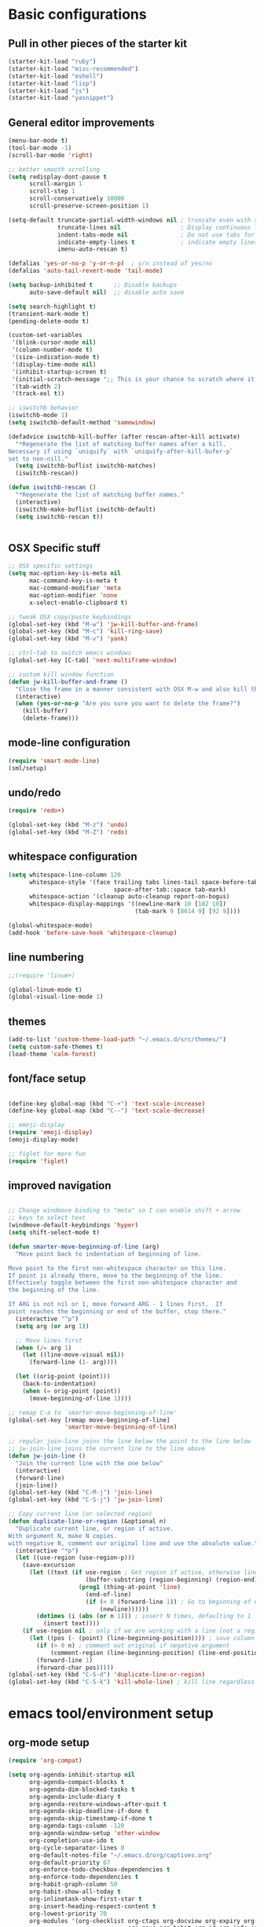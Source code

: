 * Basic configurations

** Pull in other pieces of the starter kit
#+BEGIN_SRC emacs-lisp
  (starter-kit-load "ruby")
  (starter-kit-load "misc-recommended")
  (starter-kit-load "eshell")
  (starter-kit-load "lisp")
  (starter-kit-load "js")
  (starter-kit-load "yasnippet")
#+END_SRC

** General editor improvements
#+BEGIN_SRC emacs-lisp
  (menu-bar-mode t)
  (tool-bar-mode -1)
  (scroll-bar-mode 'right)

  ;; better smooth scrolling
  (setq redisplay-dont-pause t
        scroll-margin 1
        scroll-step 1
        scroll-conservatively 10000
        scroll-preserve-screen-position 1)

  (setq-default truncate-partial-width-windows nil ; truncate even with split screen
                truncate-lines nil                 ; Display continuous lines
                indent-tabs-mode nil               ; Do not use tabs for indentation
                indicate-empty-lines t             ; indicate empty lines
                imenu-auto-rescan t)

  (defalias 'yes-or-no-p 'y-or-n-p)  ; y/n instead of yes/no
  (defalias 'auto-tail-revert-mode 'tail-mode)

  (setq backup-inhibited t      ;; Disable backups
        auto-save-default nil)  ;; disable auto save

  (setq search-highlight t)
  (transient-mark-mode t)
  (pending-delete-mode t)

  (custom-set-variables
   '(blink-cursor-mode nil)
   '(column-number-mode t)
   '(size-indication-mode t)
   '(display-time-mode nil)
   '(inhibit-startup-screen t)
   '(initial-scratch-message ";; This is your chance to scratch where it itches... in a manner of speaking")
   '(tab-width 2)
   '(track-eol t))

  ;; iswitchb behavior
  (iswitchb-mode 1)
  (setq iswitchb-default-method 'samewindow)

  (defadvice iswitchb-kill-buffer (after rescan-after-kill activate)
    "*Regenerate the list of matching buffer names after a kill.
  Necessary if using `uniquify` with `uniquify-after-kill-bufer-p`
  set to non-nill."
    (setq iswitchb-buflist iswitchb-matches)
    (iswitchb-rescan))

  (defun iswitchb-rescan ()
    "*Regenerate the list of matching buffer names."
    (interactive)
    (iswitchb-make-buflist iswitchb-default)
    (setq iswitchb-rescan t))


#+END_SRC
** OSX Specific stuff
#+BEGIN_SRC emacs-lisp
  ;; OSX specific settings
  (setq mac-option-key-is-meta nil
        mac-command-key-is-meta t
        mac-command-modifier 'meta
        mac-option-modifier 'none
        x-select-enable-clipboard t)

  ;; tweak OSX copy/paste keybindings
  (global-set-key (kbd "M-w") 'jw-kill-buffer-and-frame)
  (global-set-key (kbd "M-c") 'kill-ring-save)
  (global-set-key (kbd "M-v") 'yank)

  ;; ctrl-tab to switch emacs windows
  (global-set-key [C-tab] 'next-multiframe-window)

  ;; custom kill window function
  (defun jw-kill-buffer-and-frame ()
    "Close the frame in a manner consistent with OSX M-w and also kill the buffer"
    (interactive)
    (when (yes-or-no-p "Are you sure you want to delete the frame?")
      (kill-buffer)
      (delete-frame)))
#+END_SRC

** mode-line configuration
#+BEGIN_SRC emacs-lisp
  (require 'smart-mode-line)
  (sml/setup)
#+END_SRC

** undo/redo
#+BEGIN_SRC emacs-lisp
  (require 'redo+)

  (global-set-key (kbd "M-z") 'undo)
  (global-set-key (kbd "M-Z") 'redo)
#+END_SRC

** whitespace configuration
#+BEGIN_SRC emacs-lisp
  (setq whitespace-line-column 120
        whitespace-style '(face trailing tabs lines-tail space-before-tab::space
                                space-after-tab::space tab-mark)
        whitespace-action '(cleanup auto-cleanup report-on-bogus)
        whitespace-display-mappings '((newline-mark 10 [182 10])
                                      (tab-mark 9 [8614 9] [92 9])))

  (global-whitespace-mode)
  (add-hook 'before-save-hook 'whitespace-cleanup)
#+END_SRC

** line numbering
#+BEGIN_SRC emacs-lisp
  ;;(require 'linum+)

  (global-linum-mode t)
  (global-visual-line-mode 1)
#+END_SRC
** themes
#+BEGIN_SRC emacs-lisp
  (add-to-list 'custom-theme-load-path "~/.emacs.d/src/themes/")
  (setq custom-safe-themes t)
  (load-theme 'calm-forest)
#+END_SRC

** font/face setup
#+BEGIN_SRC emacs-lisp

  (define-key global-map (kbd "C-+") 'text-scale-increase)
  (define-key global-map (kbd "C--") 'text-scale-decrease)

  ;; emoji-display
  (require 'emoji-display)
  (emoji-display-mode)

  ;; figlet for more fun
  (require 'figlet)
#+END_SRC

** improved navigation
#+BEGIN_SRC emacs-lisp

  ;; Change windmove binding to "meta" so I can enable shift + arrow
  ;; keys to select text
  (windmove-default-keybindings 'hyper)
  (setq shift-select-mode t)

  (defun smarter-move-beginning-of-line (arg)
    "Move point back to indentation of beginning of line.

  Move point to the first non-whitespace character on this line.
  If point is already there, move to the beginning of the line.
  Effectively toggle between the first non-whitespace character and
  the beginning of the line.

  If ARG is not nil or 1, move forward ARG - 1 lines first.  If
  point reaches the beginning or end of the buffer, stop there."
    (interactive "^p")
    (setq arg (or arg 1))

    ;; Move lines first
    (when (/= arg 1)
      (let ((line-move-visual nil))
        (forward-line (1- arg))))

    (let ((orig-point (point)))
      (back-to-indentation)
      (when (= orig-point (point))
        (move-beginning-of-line 1))))

  ;; remap C-a to `smarter-move-beginning-of-line'
  (global-set-key [remap move-beginning-of-line]
                  'smarter-move-beginning-of-line)

  ;; regular join-line joins the line below the point to the line below
  ;; jw-join-line joins the current line to the line above
  (defun jw-join-line ()
    "Join the current line with the one below"
    (interactive)
    (forward-line)
    (join-line))
  (global-set-key (kbd "C-M-j") 'join-line)
  (global-set-key (kbd "C-S-j") 'jw-join-line)

  ;; Copy current line (or selected region)
  (defun duplicate-line-or-region (&optional n)
    "Duplicate current line, or region if active.
  With argument N, make N copies.
  with negative N, comment our original line and use the absolute value."
    (interactive "*p")
    (let ((use-region (use-region-p)))
      (save-excursion
        (let ((text (if use-region ; Get region if active, otherwise line
                        (buffer-substring (region-beginning) (region-end))
                      (prog1 (thing-at-point 'line)
                        (end-of-line)
                        (if (< 0 (forward-line 1)) ; Go to beginning of next line or make new one
                            (newline))))))
          (dotimes (i (abs (or n 1))) ; insert N times, defaulting to 1
            (insert text))))
      (if use-region nil ; only if we are working with a line (not a region)
        (let ((pos (- (point) (line-beginning-position)))) ; save column
          (if (> 0 n) ; comment out original if negative argument
              (comment-region (line-beginning-position) (line-end-position)))
          (forward-line 1)
          (forward-char pos)))))
  (global-set-key (kbd "C-S-d") 'duplicate-line-or-region)
  (global-set-key (kbd "C-S-k") 'kill-whole-line) ; kill line regardless of position

#+END_SRC

* emacs tool/environment setup
** org-mode setup
  #+BEGIN_SRC emacs-lisp
    (require 'org-compat)

    (setq org-agenda-inhibit-startup nil
          org-agenda-compact-blocks t
          org-agenda-dim-blocked-tasks t
          org-agenda-include-diary t
          org-agenda-restore-windows-after-quit t
          org-agenda-skip-deadline-if-done t
          org-agenda-skip-timestamp-if-done t
          org-agenda-tags-column -120
          org-agenda-window-setup 'other-window
          org-completion-use-ido t
          org-cycle-separator-lines 0
          org-default-notes-file "~/.emacs.d/org/captives.org"
          org-default-priority 67
          org-enforce-todo-checkbox-dependencies t
          org-enforce-todo-dependencies t
          org-habit-graph-column 50
          org-habit-show-all-today t
          org-inlinetask-show-first-star t
          org-insert-heading-respect-content t
          org-lowest-priority 70
          org-modules '(org-checklist org-ctags org-docview org-expiry org-git-link
                                      org-gnus org-habit org-id org-info org-jsinfo org-toc)
          org-startup-folded 'content
          org-startup-indented t
          org-support-shift-select t
          org-use-speed-commands t
          org-src-fontify-natively 't)

    (custom-set-variables
     '(org-babel-load-languages (quote ((emacs-lisp . t) (ruby . r))))
     '(org-confirm-babel-evaluate))

    (global-set-key (kbd "C-c a") 'org-agenda)

    (defun jw/mark-subtree-done ()
      (interactive)
      (org-mark-subtree)
      (let ((limit (point)))
        (save-excursion
          (exchange-point-and-mark)
          (while (> (point) limit)
            (org-todo "DONE")
            (outline-previous-visible-heading 1))
          (org-todo "DONE"))))

    (defun jw-org-mode-hook ()
      (local-set-key (kbd "M-n") 'outline-next-visible-heading)
      (local-set-key (kbd "M-p") 'outline-previous-visible-heading)
      (local-set-key (kbd "M-L") 'org-toggle-link-display)

      (org-set-local 'yas/trigger-key [tab])
      (define-key yas/keymap [tab] 'yas/next-field-group))

    (add-hook 'org-mode-hook 'jw-org-mode-hook)
  #+END_SRC

** ido-mode/smex setup
More ido setup and configuration can be found at http://www.masteringemacs.org/articles/2010/10/10/introduction-to-ido-mode/

#+BEGIN_SRC emacs-lisp
  (require 'flx-ido)
  (ido-mode 1)
  (ido-everywhere 1)
  (flx-ido-mode 1)

  (setq ido-use-faces nil
        ido-use-filename-at-point 'guess
        ido-file-extensions-order '(".org" ".el" ".rb" ".yml"))

  ;; smex setup
  (setq smex-auto-update nil
        smex-flex-matching t
        smex-history-length 15
        smex-prompt-string "You Rang? "
        smex-safe-file (concat user-emacs-directory ".smex-items"))

  (defun smex-update-after-load (unused)
    (when (boundp 'smex-cache)
      (smex-update)))
  (add-hook 'after-load-functions 'smex-update-after-load)

  (require 'smex)
  (smex-initialize)
  (global-set-key (kbd "M-x") 'smex)
  (global-set-key (kbd "M-X") 'smex-major-mode-commands)
  (global-set-key (kbd "C-c C-c M-x") 'execute-extended-command) ; old M-x definition

  (defadvice ido-set-matches-1 (after ido-acronym-matches activate)
    (if (> (length ido-text) 1)
        (let ((regex (concat "^" (mapconcat 'char-to-string ido-text "[^-]*-")
                             "[^-]*$")))
          (setq ad-return-value
                (append (reverse
                         (remove-if-not
                          (lambda (i)
                            (string-match regex i)) items))
                        ad-return-value)))))

  (defadvice smex (around space-inserts-hyphen activate compile)
    (let ((ido-cannot-complete-command
           '(lambda ()
              (interactive)
              (if (string= " " (this-command-keys))
                  (insert ?-)
                (funcall ,ido-cannot-complete-command)))))
      ad-do-it))
#+END_SRC
** dired improvements
#+BEGIN_SRC emacs-lisp
  ;; dired setup
  (setq vc-follow-symlinks t)

  ;; OSX ls doesn't support --dired, use gnu from homebrew instead
  ;;(setq insert-directory-program "gls"
  ;;      dired-use-ls-dired t)
#+END_SRC
** auto-complete setup
#+BEGIN_SRC emacs-lisp
  (require 'auto-complete-config)
  ;(add-to-list 'ac-dictionary-dictionaries "~/.emacs.d/.cask/24.3.50.1/elpa/auto-complete-20140322.321/dict")
  (ac-config-default)
  (add-to-list 'ac-modes 'enh-ruby-mode)
  (add-to-list 'ac-modes 'web-mode)
#+END_SRC

** shell configuration setup
#+BEGIN_SRC emacs-lisp

  ;; To get rid of Weird color escape sequences in Emacs.
  ;; Instruct Emacs to use emacs term-info not system term info
  ;; http://stackoverflow.com/questions/8918910/weird-character-zsh-in-emacs-terminal
  (setq system-uses-terminfo nil)

  ;; Prefer utf-8 encoding
  (prefer-coding-system 'utf-8)

  ;;;; ansi colorization
  (require 'ansi-color)
  (add-hook 'shell-mode-hook 'ansi-color-for-comint-mode-on)
  (defun colorize-compilation-buffer ()
    (interactive)
    (toggle-read-only)
    (ansi-color-apply-on-region (point-min) (point-max))
    (toggle-read-only))
  (add-hook 'compilation-filter-hook 'colorize-compilation-buffer)

  ;;
  ;; shell script setup
  ;;
  (eval-after-load 'sh-mode
    '(progn
       (define-key sh-mode-map (kbd "RET") 'reindent-then-newline-and-indent)))

  ;;
  ;; multi-term setup
  ;;
  (require 'multi-term)
  (setq multi-term-program "/user/local/bin/zsh")

  (add-hook 'comint-output-filter-functions
            'shell-strip-ctrl-m nil t)

  ;; Set executable path to match what it is outside of emacs
  (when (memq window-system '(mac ns))
      (exec-path-from-shell-initialize))

  ;;
  ;; eshell setup
  ;;
  (setq eshell-cmpl-cycle-completions nil
        eshell-save-history-on-exit t
        eshell-buffer-shorthand t
        eshell-cmpl-dir-ignore "\\`\\(\\.\\.?\\|CVS\\|\\.svn\\|\\.git\\)/\\'")

#+END_SRC
** server mode setup
#+BEGIN_SRC emacs-lisp
  (if (not server-mode)
      (server-start nil t))

#+END_SRC
* development environment configuration
** generic development
#+BEGIN_SRC emacs-lisp

  ;; rebind hippie-expand
  (global-set-key (kbd "C-?") 'hippie-expand)

  (global-unset-key (kbd "M-/"))
  (global-set-key (kbd "M-/") 'comment-or-uncomment-region)

  (global-set-key "\C-xy" 'revert-buffer)

  ;; reformat the entire buffer
  (defun indent-buffer ()
    "indent whole buffer"
    (interactive)
    (delete-trailing-whitespace)
    (indent-region (point-min) (point-max) nil)
    (untabify (point-min) (point-max)))
  (global-set-key (kbd "C-M-|") 'indent-buffer)
#+END_SRC
** git setup
#+BEGIN_SRC emacs-lisp
  ;;;; git setup

  (when (window-system)
    (require 'git-gutter-fringe))

  (after 'git-gutter-mode-autoloads
         (global-git-gutter-mode +1)
         (setq-default indicate-buffer-boundaries 'left)
         (setq-default indicate-empty-lines +1)

         (add-hook 'enh-ruby-mode-hook 'git-gutter-mode)
         (add-hook 'web-mode-hook 'git-gutter-mode)
         (add-hook 'css-mode-hook 'git-gutter-mode)
         (add-hook 'javascript-mode-hook 'git-gutter-mode)
         (add-hook 'coffee-mode-hook 'git-gutter-mode)
         (add-hook 'js2-mode-hook 'git-gutter-mode)
         (add-hook 'yaml-mode-hook 'git-gutter-mode)
         (add-hook 'emacs-lisp-mode-hook 'git-gutter-mode)
         (add-hook 'thrift-mode-hook 'git-gutter-mode)

         ;; (dolist
         ;;     (hook '(emacs-lisp-mode-hook
         ;;             enh-ruby-mode-hook
         ;;             js2-mode-hook
         ;;             lisp-mode-hook
         ;;             yaml-mode-hook))
         ;;   (add-hook hook 'git-gutter-mode))

         (global-set-key (kbd "C-x C-g") 'git-gutter:toggle)
         (global-set-key (kbd "C-x v =") 'git-gutter:popup-hunk)
         (global-set-key (kbd "C-x p") 'git-gutter:previous-hunk)
         (global-set-key (kbd "C-x n") 'git-gutter:next-hunk)
         (global-set-key (kbd "C-x r") 'git-gutter:revert-hunk))

  (global-set-key (kbd "C-x v p") 'git-messenger:popup-message)

  (global-set-key (kbd "C-c g") 'magit-status)

  ;; shamlessly stolen from http://whattheemacsd.com/setup-magit.el-01.html
  (defadvice magit-status
      (around magit-fullscreen activate)
    (window-configuration-to-register :magit-fullscreen)
    ad-do-it
    (delete-other-windows))

  (defun magit-quit-session ()
    "Restores the previous window configuration and kills the magit buffer"
    (interactive)
    (kill-buffer)
    (jump-to-register :magit-fullscreen))

  (define-key magit-status-mode-map (kbd "q") 'magit-quit-session)

#+END_SRC
** smartparans configuration
#+BEGIN_SRC emacs-lisp
  (require 'smartparens-config)
  (require 'smartparens-ruby)

  (smartparens-global-mode t)
  (show-smartparens-global-mode t)

  (--each sp--html-modes
    (eval-after-load (symbol-name it) '(require 'smartparens-html)))

  (sp-with-modes '(rhtml-mode)
                 (sp-local-pair "<" ">")
                 (sp-local-pair "<%" "%>"))

  (sp-pair "'" nil :unless '(sp-point-after-word-p))
  (sp-with-modes sp--lisp-modes
    (sp-local-pair "'" nil :actions nil)
    (sp-local-pair "`" "'" :when '(sp-in-string-p))
    (sp-local-pair "(" nil :bind "C-("))

  (sp-with-modes sp--html-modes
    (sp-local-pair "<%" "%>"))

  (sp-local-pair 'minibuffer-inactive-mode "'" nil :actions nil)

  (define-key emacs-lisp-mode-map (kbd ")") 'sp-up-sexp)

  ;; (define-key sp-keymap (kbd "C-M-f") 'sp-forward-sexp)
  ;; (define-key sp-keymap (kbd "C-M-b") 'sp-backward-sexp)

  ;; (define-key sp-keymap (kbd "C-M-d") 'sp-down-sexp)
  ;; (define-key sp-keymap (kbd "C-M-a") 'sp-backward-down-sexp)
  ;; (define-key sp-keymap (kbd "C-S-a") 'sp-beginning-of-sexp)
  ;; (define-key sp-keymap (kbd "C-S-e") 'sp-end-of-sexp)

  ;; (define-key sp-keymap (kbd "C-M-e") 'sp-up-sexp)
  ;; (define-key sp-keymap (kbd "C-M-u") 'sp-backward-up-sexp)
  ;; (define-key sp-keymap (kbd "C-M-t") 'sp-transpose-sexp)

  ;; (define-key sp-keymap (kbd "C-M-n") 'sp-next-sexp)
  ;; (define-key sp-keymap (kbd "C-M-p") 'sp-previous-sexp)

  ;; (define-key sp-keymap (kbd "C-M-k") 'sp-kill-sexp)
  ;; (define-key sp-keymap (kbd "C-M-w") 'sp-copy-sexp)

  ;; (define-key sp-keymap (kbd "M-<delete>") 'sp-unwrap-sexp)
  ;; (define-key sp-keymap (kbd "M-<backspace>") 'sp-backward-unwrap-sexp)

  ;; (define-key sp-keymap (kbd "C-<right>") 'sp-forward-slurp-sexp)
  ;; (define-key sp-keymap (kbd "C-<left>") 'sp-forward-barf-sexp)
  ;; (define-key sp-keymap (kbd "C-M-<left>") 'sp-backward-slurp-sexp)
  ;; (define-key sp-keymap (kbd "C-M-<right>") 'sp-backward-barf-sexp)

  ;; (define-key sp-keymap (kbd "M-D") 'sp-splice-sexp)
  ;; (define-key sp-keymap (kbd "C-M-<delete>") 'sp-splice-sexp-killing-forward)
  ;; (define-key sp-keymap (kbd "C-M-<backspace>") 'sp-splice-sexp-killing-backward)
  ;; (define-key sp-keymap (kbd "C-S-<backspace>") 'sp-splice-sexp-killing-around)

  ;; (define-key sp-keymap (kbd "C-]") 'sp-select-next-thing-exchange)
  ;; (define-key sp-keymap (kbd "C-<left_bracket>") 'sp-select-previous-thing)
  ;; (define-key sp-keymap (kbd "C-M-]") 'sp-select-next-thing)

  ;; (define-key sp-keymap (kbd "M-F") 'sp-forward-symbol)
  ;; (define-key sp-keymap (kbd "M-B") 'sp-backward-symbol)

  ;; (define-key sp-keymap (kbd "H-t") 'sp-prefix-tag-object)
  ;; (define-key sp-keymap (kbd "H-p") 'sp-prefix-pair-object)
  ;; (define-key sp-keymap (kbd "H-s c") 'sp-convolute-sexp)
  ;; (define-key sp-keymap (kbd "H-s a") 'sp-absorb-sexp)
  ;; (define-key sp-keymap (kbd "H-s e") 'sp-emit-sexp)
  ;; (define-key sp-keymap (kbd "H-s p") 'sp-add-to-previous-sexp)
  ;; (define-key sp-keymap (kbd "H-s n") 'sp-add-to-next-sexp)
  ;; (define-key sp-keymap (kbd "H-s j") 'sp-join-sexp)
  ;; (define-key sp-keymap (kbd "H-s s") 'sp-split-sexp)

  ;; ;;;; Smartparens
  ;; (require 'smartparens-config)           ; Setup standard configuration

  ;; (stante-after smartparens
  ;;   (setq sp-autoskip-closing-pair 'always
  ;;         ;; Don't kill the entire symbol on C-k
  ;;         sp-hybrid-kill-entire-symbol nil)

  ;;   ;; Smartparens bindings
  ;;   (let ((map smartparens-mode-map))
  ;;     ;; Movement and navigation
  ;;     (define-key map (kbd "C-M-f") #'sp-forward-sexp)
  ;;     (define-key map (kbd "C-M-b") #'sp-backward-sexp)
  ;;     (define-key map (kbd "C-M-u") #'sp-backward-up-sexp)
  ;;     (define-key map (kbd "C-M-d") #'sp-down-sexp)
  ;;     (define-key map (kbd "C-M-p") #'sp-backward-down-sexp)
  ;;     (define-key map (kbd "C-M-n") #'sp-up-sexp)
  ;;     ;; Deleting and killing
  ;;     (define-key map (kbd "C-M-k") #'sp-kill-sexp)
  ;;     (define-key map (kbd "C-M-w") #'sp-copy-sexp)
  ;;     ;; Depth changing
  ;;     (define-key map (kbd "M-s") #'sp-splice-sexp)
  ;;     (define-key map (kbd "M-<up>") #'sp-splice-sexp-killing-backward)
  ;;     (define-key map (kbd "M-<down>") #'sp-splice-sexp-killing-forward)
  ;;     (define-key map (kbd "M-r") #'sp-splice-sexp-killing-around)
  ;;     (define-key map (kbd "M-?") #'sp-convolute-sexp)
  ;;     ;; Barfage & Slurpage
  ;;     (define-key map (kbd "C-)")  #'sp-forward-slurp-sexp)
  ;;     (define-key map (kbd "C-<right>") #'sp-forward-slurp-sexp)
  ;;     (define-key map (kbd "C-}")  #'sp-forward-barf-sexp)
  ;;     (define-key map (kbd "C-<left>") #'sp-forward-barf-sexp)
  ;;     (define-key map (kbd "C-(")  #'sp-backward-slurp-sexp)
  ;;     (define-key map (kbd "C-M-<left>") #'sp-backward-slurp-sexp)
  ;;     (define-key map (kbd "C-{")  #'sp-backward-barf-sexp)
  ;;     (define-key map (kbd "C-M-<right>") #'sp-backward-barf-sexp)
  ;;     ;; Miscellaneous commands
  ;;     (define-key map (kbd "M-S") #'sp-split-sexp)
  ;;     (define-key map (kbd "M-J") #'sp-join-sexp)
  ;;     (define-key map (kbd "C-M-t") #'sp-transpose-sexp))

  ;;   ;; Some additional bindings for strict mode
  ;;   (let ((map smartparens-strict-mode-map))
  ;;     (define-key map (kbd "M-q") #'sp-indent-defun)
  ;;     (define-key map (kbd "C-j") #'sp-newline)))

  ;; (smartparens-global-mode)
  ;; (show-smartparens-global-mode)          ; Show parenthesis
#+END_SRC
** emacs-lisp configuration
#+BEGIN_SRC emacs-lisp
  ;; Cask files are emacs-lisp
  (add-to-list 'auto-mode-alist '("Cask$" . emacs-lisp-mode))

  (define-key emacs-lisp-mode-map (kbd "C-c v") 'eval-buffer)
  (define-key read-expression-map (kbd "TAB") 'lisp-complete-symbol)
  (define-key lisp-mode-shared-map (kbd "RET") 'reindent-then-newline-and-indent)

  ;; Remove the .elc file when saving a .el file
  (defun remove-elc-on-save ()
    (interactive)
    (if (file-exists-p (concat buffer-file-name "c"))
        (delete-file (concat buffer-file-name "c"))))

  (add-hook 'after-save-hook 'remove-elc-on-save)

  ;; Automatically byte compile a .el file on save
  (defun auto-recomple-el-buffer ()
    (interactive)
    (when (and (eq major-mode 'emacs-lisp-mode)
               (file-exists-p (byte-compile-dest-file buffer-file-name)))
      (byte-compile-file buffer-file-name)))

  (add-hook 'after-save-hook 'auto-recomple-el-buffer)

#+END_SRC

** ruby configuration
#+BEGIN_SRC emacs-lisp
  (require 'chruby)
  (chruby "ruby-2.1.1")

  (require 'bundler)

  (require 'robe)
  (add-hook 'enh-ruby-mode 'robe-mode)
  (push 'ac-source-robe ac-sources)
  (add-hook 'robe-mode-hook 'ac-robe-setup)

  (defun ruby-interpolate ()
    "In a double quoted string, interpolate."
    (interactive)
    (insert "#")
    (when (and
           (looking-back "\".*")
           (looking-at ".*\""))
      (insert "{}")
      (backward-char 1)))

  (require 'compile)

  (defun jw-enh-ruby-mode-hook ()
    "Hooks for enh-ruby-mode"
    (define-key enh-ruby-mode-map (kbd "RET") newline-and-indent)
    (define-key enh-ruby-mode-map (kbd "TAB") 'indent-for-tab-command)
    (define-key enh-ruby-mode-map (kbd "#") 'ruby-interpolate)
    (define-key enh-ruby-mode-map (kbd "C-M-h") 'backward-kill-word)
    (define-key enh-ruby-mode-map (kbd "C-c , ,") 'jw-open-spec-other-buffer)
    (set (make-local-variable 'outline-level) 'ruby-outline-level)
    (set (make-local-variable 'outline-regexp)
         (rx (group (* " "))
             bow
             (or "begin" "case" "class" "def" "else" "elsif"
                 "ensure" "if" "module" "rescue" "when" "unless"
                 "describe" "context" "it" "before")
             eow))
    (outline-minor-mode))
  (add-hook 'enh-ruby-mode-hook 'jw-enh-ruby-mode-hook)

  (after 'enh-ruby-mode-autoloads
    ;; work around possible ELPA bug
    (ignore-errors (require 'ruby-compilation)))

  (require 'highlight-indentation)
  (add-hook 'enh-ruby-mode-hook 'highlight-indentation-current-column-mode)
  (add-hook 'coffee-mode-hook 'highlight-indentation-current-column-mode)

  ;; set up outline mode
  (defun ruby-outline-level ()
    (or (and (match-string 1)
             (or (cdr (assoc (match-string 1) outline-heading-alist))
                 (- (match-end 1) (match-beginning 1))))
        (cdr (assoc (match-string 0) outline-heading-alist))
        (- (match-end 0) (match-beginning 0))))

  (add-hook 'enh-ruby-mode-hook
            (lambda ()
              (define-key enh-ruby-mode-map (kbd "C-m") newline-and-indent)
              (define-key enh-ruby-mode-map (kbd "RET") newline-and-indent)
              (define-key enh-ruby-mode-map (kbd "TAB") 'indent-for-tab-command)
              (define-key enh-ruby-mode-map (kbd "#") 'ruby-interpolate)
              (define-key enh-ruby-mode-map (kbd "C-M-h") 'backward-kill-word)
              (define-key enh-ruby-mode-map (kbd "C-c , ,") 'jw-open-spec-other-buffer)
              (set (make-local-variable 'outline-level) 'ruby-outline-level)
              (set (make-local-variable 'outline-regexp)
                   (rx (group (* " "))
                       bow
                       (or "begin" "case" "class" "def" "else" "elsif"
                           "ensure" "if" "module" "rescue" "when" "unless"
                           "describe" "context" "it" "before")
                       eow))
              (outline-minor-mode)))

  (defun outline-cycle-fast ()
    "Emulates 2 hits of the outline-cycle, which is correct 90% of the time"
    (interactive)

    (hide-subtree)
    (show-entry)
    (show-children)
    (setq this-command 'outline-cycle-children))

  (add-hook 'outline-minor-mode-hook
            (lambda ()
              (require 'outline-magic)

              (define-key outline-minor-mode-map (kbd "M-o M-o") 'outline-cycle)
              (define-key outline-minor-mode-map (kbd "M-o o") 'outline-cycle-fast)))

  (require 'ruby-tools)

#+END_SRC

** web-mode configuration
#+BEGIN_SRC emacs-lisp
  (defun jw-web-mode-hook ()
    "Hooks for web-mode"
    (setq web-mode-markup-indent-offset 2
          web-mode-css-indent-offset 2
          web-mode-code-indent-offset 2
          web-mode-indent-style 2
          web-mode-style-padding 1
          web-mode-script-padding 1
          web-mode-block-padding 0
          web-mode-comment-style 2
          web-mode-enable-block-face t
          web-mode-enable-part-face t
          web-mode-enable-comment-keywords t
          web-mode-enable-current-element-highlight t)
    (local-set-key (kbd "RET") 'newline-and-indent)
    (define-key web-mode-map (kbd "C-m") 'newline-and-indent))
  (add-hook 'web-mode-hook 'jw-web-mode-hook)
#+END_SRC

*** css/scss configuration
#+BEGIN_SRC emacs-lisp
  ;; css-mode
  (autoload 'css-mode "css-mode" nil t)
  (add-to-list 'auto-mode-alist '("\\.css$" . css-mode))
  (setq cssm-indent-function #'cssm-c-style-indenter)

  ;; setup scss mode
  (when (require 'scss-mode nil t)
    (setq scss-compile-at-save nil)
    (setq exec-path (cons (expand-file-name "~/.gem/ruby/2.0.0/bin") exec-path))
    (autoload 'scss-mode "scss-mode")
    (add-to-list 'auto-mode-alist '("\\.scss\\'" . scss-mode))
    (add-to-list 'ac-modes 'scss-mode))

  (defun brace-ret-brace ()
    (interactive)
    (insert "{")
    (newline-and-indent)
    (newline-and-indent)
    (insert "}")
    (indent-for-tab-command)
    (newline-and-indent)
    (newline-and-indent)
    (previous-line)
    (previous-line)
    (previous-line)
    (indent-for-tab-command))

  (defun jw-css-mode-hook ()
    "Hooks for css-mode"
    (setq css-indent-offset 2)
    (define-key css-mode-map "M-{" 'brace-ret-brace)
    (local-set-key (kbd "RET") 'newline-and-indent))

  (add-hook 'css-mode-hook 'jw-css-mode-hook)

  (eval-after-load 'auto-complete
    '(progn
       (dolist (hook '(css-mode-hook sass-mode-hook scss-mode-hook))
         (add-hook hook 'ac-css-mode-setup))))

#+END_SRC

*** skewer mode
#+BEGIN_SRC emacs-lisp
(skewer-setup)
#+END_SRC
** coffeescript config
#+BEGIN_SRC emacs-lisp
  ;;
  ;; coffeescript setup
  ;;
  (require 'coffee-mode)
  (defun jw-coffee-setup ()
    (interactive)
    (message "Loading coffee-mode hook")

    ;; set up tab handling
    (make-local-variable 'tab-width)
    (setq tab-width 2
          coffee-tab-width 2)

    ;; set M-r to compile buffer
    (define-key coffee-mode-map (kbd "M-r") 'coffee-compile-buffer)

    ;; compile coffee files on save
    (and (file-exists-p (buffer-file-name))
         (file-exists-p (coffee-compiled-file-name))
         (coffee-cos-mode t)))
  (add-hook 'coffee-mode-hook 'jw-coffee-setup)


#+END_SRC

** javascript config
#+BEGIN_SRC emacs-lisp
  ;;
  ;; javascript setup
  ;;
  (autoload 'js2-mode "js2" nil t)
  (add-to-list 'auto-mode-alist '("\\.js$" . js2-mode))
  (after 'js2-mode-autoloads
         (require 'js2-refactor)

         (setq js2-use-font-lock-faces t
               js2-mode-must-byte-compile nil
               js2-basic-offset 2
               js2-indent-on-enter-key t
               js2-auto-indent-p t
               js2-bounce-indent-p nil)

         (add-hook 'js2-mode-hook
                   '(lambda ()
                      (setq mode-name "JS2")
                      (make-local-variable 'yas-extra-modes)
                      (add-to-list 'yas-extra-modes 'javascript-mode)
                      (yas-minor-mode 1)))
         (js2-imenu-extras-setup)
       (add-to-list 'auto-mode-alist '("\\.js$" . js2-mode))
       (add-to-list 'auto-mode-alist '("\\.json$" . js2-mode)))


#+END_SRC
